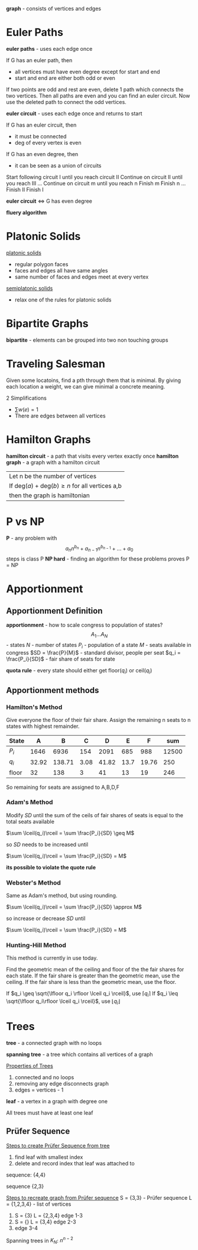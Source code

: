*graph* - consists of vertices and edges

:img:
[[./eulergraph.png]]
:end:
* Euler Paths
*euler paths* - uses each edge once

If G has an euler path, then
 - all vertices must have even degree except for start and end
 - start and end are either both odd or even
 :proof:
 If two points are odd and rest are even, delete 1 path which connects
 the two vertices.  Then all paths are even and you can find an euler circuit.
 Now use the deleted path to connect the odd vertices. 
 :END:

*euler circuit* - uses each edge once and returns to start

If G has an euler circuit, then
 - it must be connected
 - deg of every vertex is even

If G has an even degree, then
 - it can be seen as a union of circuits
 :HierHolzer:
 Start following circuit I until you reach circuit II
 Continue on circuit II until you reach III
 ...
 Continue on circuit m until you reach n
 Finish m
 Finish n
 ...
 Finish II
 Finish I
 :END:
 
*euler circuit* ⇔ G has even degree

*fluery algorithm*


* Platonic Solids
_platonic solids_
  - regular polygon faces
  - faces and edges all have same angles
  - same number of faces and edges meet at every vertex

_semiplatonic solids_
  - relax one of the rules for platonic solids

* Bipartite Graphs
*bipartite* - elements can be grouped into two non touching groups
:img:
[[./bipartite.png]]
:end:
* Traveling Salesman
Given some locatoins, find a pth through them that is minimal.
By giving each location a weight, we can give minimal a concrete meaning.

2 Simplifications
  - $\sum w(e) = 1$
  - There are edges between all vertices
 
* Hamilton Graphs
*hamilton circuit* - a path that visits every vertex exactly once
*hamilton graph* - a graph with a hamilton circuit

|Let n be the number of vertices
|If $\text{deg}(a) + \text{deg}(b) \geq n$ for all vertices a,b
|then the graph is hamiltonian

* P vs NP
*P* - any problem with \[a_nn^{b_n} + a_{n-1}n^{b_{n-1}} + ... + a_0\] steps is class P
*NP hard* - finding an algorithm for these problems proves P = NP
* Apportionment
** Apportionment Definition
*apportionment* - how to scale congress to population of states?
\[A_1 ... A_N\] - states
$N$ - number of states
$P_i$ - population of a state
$M$ - seats available in congress
$SD = \frac{P}{M}$ - standard divisor, people per seat
$q_i = \frac{P_i}{SD}$ - fair share of seats for state

*quota rule* - every state should either get floor($q_i$) or ceil($q_i$)

** Apportionment methods
*** Hamilton's Method
Give everyone the floor of their fair share.  Assign the remaining n seats to n states with highest remainder.
:example:
| State |     A |      B |    C |     D |    E |     F |   sum |
|-------+-------+--------+------+-------+------+-------+-------|
| $P_i$ |  1646 |   6936 |  154 |  2091 |  685 |   988 | 12500 |
| $q_i$ | 32.92 | 138.71 | 3.08 | 41.82 | 13.7 | 19.76 |   250 |
| floor |    32 |    138 |    3 |    41 |   13 |    19 |   246 |

So remaining for seats are assigned to A,B,D,F
:END:
*** Adam's Method
Modify $SD$ until the sum of the ceils of fair shares of seats is equal to the total seats available

$\sum \lceil(q_i)\rceil = \sum \frac{P_i}{SD} \geq M$

so $SD$ needs to be increased until

$\sum \lceil(q_i)\rceil = \sum \frac{P_i}{SD} = M$

*its possible to violate the quote rule*

*** Webster's Method
Same as Adam's method, but using rounding.

$\sum \lceil(q_i)\rceil = \sum \frac{P_i}{SD} \approx M$

so increase or decrease $SD$ until 

$\sum \lceil(q_i)\rceil = \sum \frac{P_i}{SD} = M$
*** Hunting-Hill Method
This method is currently in use today.

Find the geometric mean of the ceiling and floor of the the fair shares for each state.
If the fair share is greater than the geometric mean, use the ceiling.
If the fair share is less than the geometric mean, use the floor.

If $q_i \geq \sqrt{\lfloor q_i \rfloor \lceil q_i \rceil}$, use $\lceil q_i \rceil$
If $q_i \leq \sqrt{\lfloor q_i\rfloor \lceil q_i \rceil}$, use $\lfloor q_i \rfloor$

* Trees
#+begin_definition
*tree* - a connected graph with no loops
#+end_definition
#+begin_definition
*spanning tree* - a tree which contains all vertices of a graph
#+end_definition

#+begin_theorem
_Properties of Trees_
1. connected and no loops
2. removing any edge disconnects graph
3. edges = vertices - 1
#+end_theorem

#+begin_definition
*leaf* - a vertex in a graph with degree one
#+end_definition
#+begin_theorem
All trees must have at least one leaf
#+end_theorem

** Prüfer Sequence
_Steps to create Prüfer Sequence from tree_
1. find leaf with smallest index
2. delete and record index that leaf was attached to

#+begin_examples
#+attr_html: width 200px
[[./prufer1.png]]
sequence: {4,4}

#+attr_html: width 200px
[[./prufer2.png]]
sequence {2,3}
#+end_examples

#+begin_examples
_Steps to recreate graph from Prüfer sequence_
S = {3,3} - Prüfer sequence
L = {1,2,3,4} - list of vertices
1. S = {3}
   L = {2,3,4}
   edge 1-3
2. S = {}
   L = {3,4}
   edge 2-3
3. edge 3-4
#+end_examples

Spanning trees in $K_N$: $n^{n-2}$
